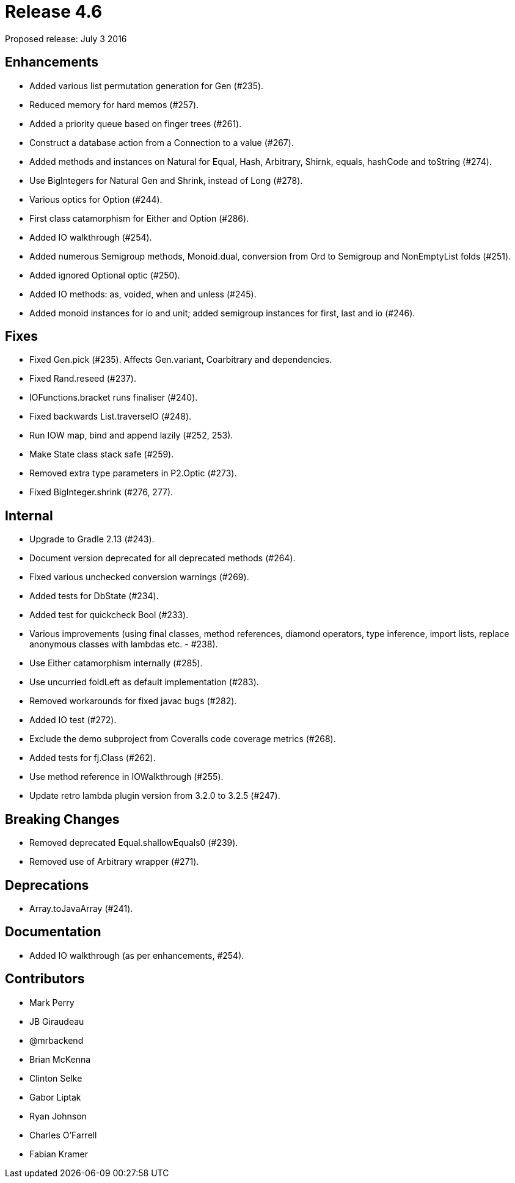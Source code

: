 
= Release 4.6

Proposed release: July 3 2016

== Enhancements

* Added various list permutation generation for Gen (#235).
* Reduced memory for hard memos (#257).
* Added a priority queue based on finger trees (#261).
* Construct a database action from a Connection to a value (#267).
* Added methods and instances on Natural for Equal, Hash, Arbitrary, Shirnk, equals, hashCode and toString (#274).
* Use BigIntegers for Natural Gen and Shrink, instead of Long (#278).
* Various optics for Option (#244).
* First class catamorphism for Either and Option (#286).
* Added IO walkthrough (#254).
* Added numerous Semigroup methods, Monoid.dual, conversion from Ord to Semigroup and NonEmptyList folds (#251).
* Added ignored Optional optic (#250).
* Added IO methods: as, voided, when and unless (#245).
* Added monoid instances for io and unit; added semigroup instances for first, last and io (#246).

== Fixes

* Fixed Gen.pick (#235).  Affects Gen.variant, Coarbitrary and dependencies.
* Fixed Rand.reseed (#237).
* IOFunctions.bracket runs finaliser (#240).
* Fixed backwards List.traverseIO (#248).
* Run IOW map, bind and append lazily (#252, 253).
* Make State class stack safe (#259).
* Removed extra type parameters in P2.Optic (#273).
* Fixed BigInteger.shrink (#276, 277).

== Internal

* Upgrade to Gradle 2.13 (#243).
* Document version deprecated for all deprecated methods (#264).
* Fixed various unchecked conversion warnings (#269).
* Added tests for DbState (#234).
* Added test for quickcheck Bool (#233).
* Various improvements (using final classes, method references, diamond operators, type inference, import lists, replace anonymous classes with lambdas etc. - #238).
* Use Either catamorphism internally (#285).
* Use uncurried foldLeft as default implementation (#283).
* Removed workarounds for fixed javac bugs (#282).
* Added IO test (#272).
* Exclude the demo subproject from Coveralls code coverage metrics (#268).
* Added tests for fj.Class (#262).
* Use method reference in IOWalkthrough (#255).
* Update retro lambda plugin version from 3.2.0 to 3.2.5 (#247).

== Breaking Changes

* Removed deprecated Equal.shallowEquals0 (#239).
* Removed use of Arbitrary wrapper (#271).

== Deprecations

* Array.toJavaArray (#241).

== Documentation

* Added IO walkthrough (as per enhancements, #254).

== Contributors

* Mark Perry
* JB Giraudeau
* @mrbackend
* Brian McKenna
* Clinton Selke
* Gabor Liptak
* Ryan Johnson
* Charles O'Farrell
* Fabian Kramer

